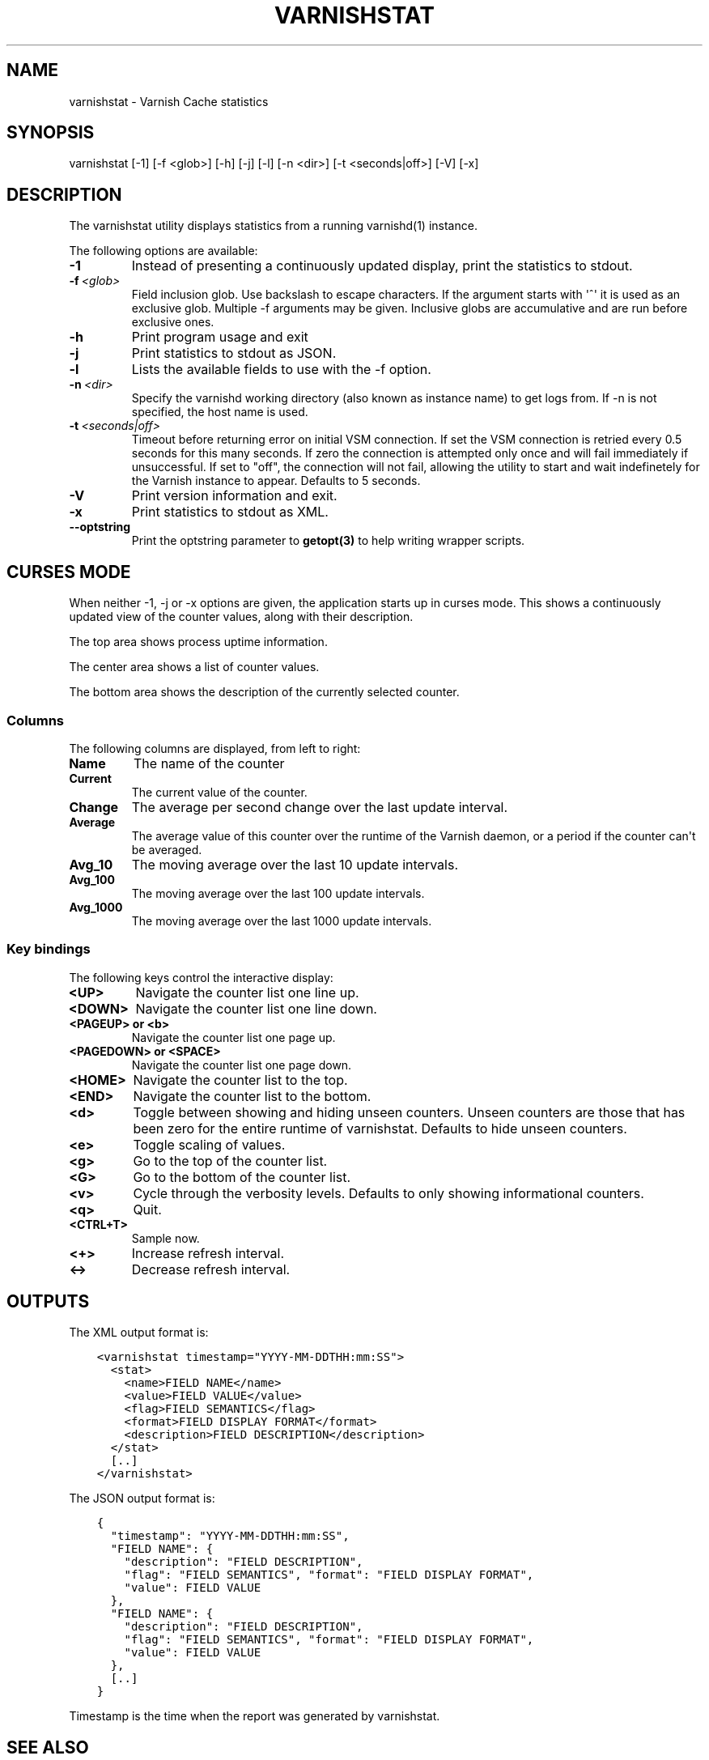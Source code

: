 .\" Man page generated from reStructuredText.
.
.TH VARNISHSTAT 1 "" "" ""
.SH NAME
varnishstat \- Varnish Cache statistics
.
.nr rst2man-indent-level 0
.
.de1 rstReportMargin
\\$1 \\n[an-margin]
level \\n[rst2man-indent-level]
level margin: \\n[rst2man-indent\\n[rst2man-indent-level]]
-
\\n[rst2man-indent0]
\\n[rst2man-indent1]
\\n[rst2man-indent2]
..
.de1 INDENT
.\" .rstReportMargin pre:
. RS \\$1
. nr rst2man-indent\\n[rst2man-indent-level] \\n[an-margin]
. nr rst2man-indent-level +1
.\" .rstReportMargin post:
..
.de UNINDENT
. RE
.\" indent \\n[an-margin]
.\" old: \\n[rst2man-indent\\n[rst2man-indent-level]]
.nr rst2man-indent-level -1
.\" new: \\n[rst2man-indent\\n[rst2man-indent-level]]
.in \\n[rst2man-indent\\n[rst2man-indent-level]]u
..
.SH SYNOPSIS
.sp
varnishstat [\-1] [\-f <glob>] [\-h] [\-j] [\-l] [\-n <dir>] [\-t <seconds|off>] [\-V] [\-x]
.SH DESCRIPTION
.sp
The varnishstat utility displays statistics from a running varnishd(1) instance.
.sp
The following options are available:
.INDENT 0.0
.TP
.B \-1
Instead of presenting a continuously updated display, print the statistics to stdout.
.TP
.BI \-f \ <glob>
Field inclusion glob. Use backslash to escape characters. If the argument starts with \(aq^\(aq it is used as an exclusive glob. Multiple \-f arguments may be given. Inclusive globs are accumulative and are run before exclusive ones.
.TP
.B \-h
Print program usage and exit
.TP
.B \-j
Print statistics to stdout as JSON.
.TP
.B \-l
Lists the available fields to use with the \-f option.
.TP
.BI \-n \ <dir>
Specify the varnishd working directory (also known as instance name) to get logs from. If \-n is not specified, the host name is used.
.TP
.BI \-t \ <seconds|off>
Timeout before returning error on initial VSM connection. If set the VSM connection is retried every 0.5 seconds for this many seconds. If zero the connection is attempted only once and will fail immediately if unsuccessful. If set to "off", the connection will not fail, allowing the utility to start and wait indefinetely for the Varnish instance to appear.  Defaults to 5 seconds.
.TP
.B \-V
Print version information and exit.
.TP
.B \-x
Print statistics to stdout as XML.
.TP
.B \-\-optstring
Print the optstring parameter to \fBgetopt(3)\fP to help writing wrapper scripts.
.UNINDENT
.SH CURSES MODE
.sp
When neither \-1, \-j or \-x options are given, the application starts up
in curses mode. This shows a continuously updated view of the counter
values, along with their description.
.sp
The top area shows process uptime information.
.sp
The center area shows a list of counter values.
.sp
The bottom area shows the description of the currently selected
counter.
.SS Columns
.sp
The following columns are displayed, from left to right:
.INDENT 0.0
.TP
.B Name
The name of the counter
.TP
.B Current
The current value of the counter.
.TP
.B Change
The average per second change over the last update interval.
.TP
.B Average
The average value of this counter over the runtime of the
Varnish daemon, or a period if the counter can\(aqt be averaged.
.TP
.B Avg_10
The moving average over the last 10 update intervals.
.TP
.B Avg_100
The moving average over the last 100 update intervals.
.TP
.B Avg_1000
The moving average over the last 1000 update intervals.
.UNINDENT
.SS Key bindings
.sp
The following keys control the interactive display:
.INDENT 0.0
.TP
.B <UP>
Navigate the counter list one line up.
.TP
.B <DOWN>
Navigate the counter list one line down.
.TP
.B <PAGEUP> or <b>
Navigate the counter list one page up.
.TP
.B <PAGEDOWN> or <SPACE>
Navigate the counter list one page down.
.TP
.B <HOME>
Navigate the counter list to the top.
.TP
.B <END>
Navigate the counter list to the bottom.
.TP
.B <d>
Toggle between showing and hiding unseen counters. Unseen
counters are those that has been zero for the entire runtime
of varnishstat. Defaults to hide unseen counters.
.TP
.B <e>
Toggle scaling of values.
.TP
.B <g>
Go to the top of the counter list.
.TP
.B <G>
Go to the bottom of the counter list.
.TP
.B <v>
Cycle through the verbosity levels. Defaults to only showing
informational counters.
.TP
.B <q>
Quit.
.TP
.B <CTRL+T>
Sample now.
.TP
.B <+>
Increase refresh interval.
.TP
.B <\->
Decrease refresh interval.
.UNINDENT
.SH OUTPUTS
.sp
The XML output format is:
.INDENT 0.0
.INDENT 3.5
.sp
.nf
.ft C
<varnishstat timestamp="YYYY\-MM\-DDTHH:mm:SS">
  <stat>
    <name>FIELD NAME</name>
    <value>FIELD VALUE</value>
    <flag>FIELD SEMANTICS</flag>
    <format>FIELD DISPLAY FORMAT</format>
    <description>FIELD DESCRIPTION</description>
  </stat>
  [..]
</varnishstat>
.ft P
.fi
.UNINDENT
.UNINDENT
.sp
The JSON output format is:
.INDENT 0.0
.INDENT 3.5
.sp
.nf
.ft C
{
  "timestamp": "YYYY\-MM\-DDTHH:mm:SS",
  "FIELD NAME": {
    "description": "FIELD DESCRIPTION",
    "flag": "FIELD SEMANTICS", "format": "FIELD DISPLAY FORMAT",
    "value": FIELD VALUE
  },
  "FIELD NAME": {
    "description": "FIELD DESCRIPTION",
    "flag": "FIELD SEMANTICS", "format": "FIELD DISPLAY FORMAT",
    "value": FIELD VALUE
  },
  [..]
}
.ft P
.fi
.UNINDENT
.UNINDENT
.sp
Timestamp is the time when the report was generated by varnishstat.
.SH SEE ALSO
.INDENT 0.0
.IP \(bu 2
\fIvarnishd(1)\fP
.IP \(bu 2
\fIvarnishhist(1)\fP
.IP \(bu 2
\fIvarnishlog(1)\fP
.IP \(bu 2
\fIvarnishncsa(1)\fP
.IP \(bu 2
\fIvarnishtop(1)\fP
.IP \(bu 2
curses(3)
.IP \(bu 2
\fIvarnish\-counters(7)\fP
.UNINDENT
.SH AUTHORS
.sp
This manual page was written by Dag\-Erling Smørgrav, Per Buer,
Lasse Karstensen and Martin Blix Grydeland.
.\" Generated by docutils manpage writer.
.
